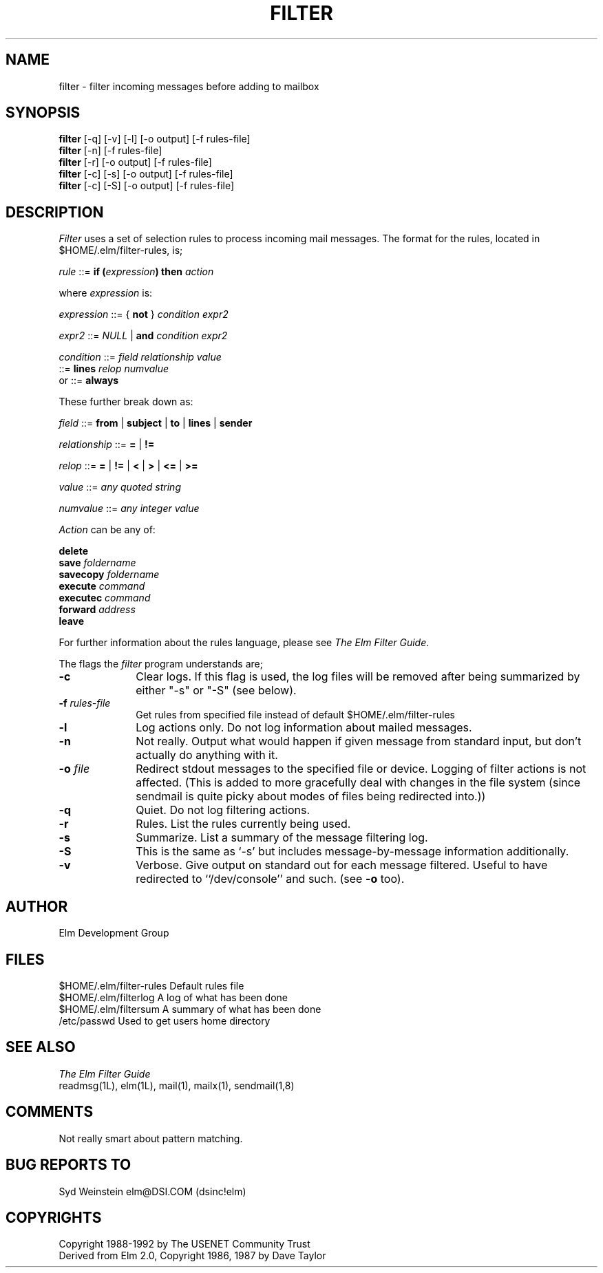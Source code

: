 .if n \{\
.	ds ct "
.\}
.if t \{\
.	ds ct \\(co
.\}
.TH FILTER 1L "Elm Version 2.4" "USENET Community Trust"
.SH NAME
filter - filter incoming messages before adding to mailbox
.SH SYNOPSIS
.B filter
[-q] [-v] [-l] [-o output] [-f rules-file]
.br
.B filter
[-n] [-f rules-file]
.br
.B filter
[-r] [-o output] [-f rules-file]
.br
.B filter
[-c] [-s] [-o output] [-f rules-file]
.br
.B filter
[-c] [-S] [-o output] [-f rules-file]
.SH DESCRIPTION
.I Filter
uses a set of selection rules to process incoming mail messages.
The format for the rules, located in $HOME/.elm/filter-rules, is;
.nf
        
        \fIrule\fR  ::=  \fBif  (\fIexpression\fP)  then  \fIaction\fR

.fi
where \fIexpression\fR is:
.nf

        \fIexpression\fR  ::=  {  \fBnot\fR  }  \fIcondition\fR  \fIexpr2\fR

        \fIexpr2\fR  ::=  \fINULL\fR  |  \fBand\fI  condition  expr2

        \fIcondition\fR  ::=  \fIfield  relationship  value\fR
                   ::=  \fBlines\fI  relop  numvalue\fR
or                 ::=  \fBalways\fR

.fi
These further break down as:
.nf

        \fIfield\fR  ::=  \fBfrom\fR  |  \fBsubject\fR  |  \fBto\fR  |  \fBlines\fR | \fBsender\fR

        \fIrelationship\fR  ::=  \fB=\fR  |  \fB!=\fR
                
        \fIrelop\fR  ::=  \fB=\fR  |  \fB!=\fR  |  \fB<\fR  |  \fB>\fR  |  \fB<=\fR  |  \fB>=\fR

        \fIvalue\fR  ::=  \fIany  quoted  string\fR

        \fInumvalue\fR  ::=  \fIany  integer  value\fR

.fi
\fIAction\fR can be any of:
.nf

        \fBdelete\fR
        \fBsave  \fIfoldername\fR
        \fBsavecopy \fIfoldername\fR
        \fBexecute  \fIcommand\fR
        \fBexecutec  \fIcommand\fR
        \fBforward  \fIaddress\fR
        \fBleave\fR

.fi
For further information about the rules language, please see
\fIThe Elm Filter Guide\fR.
.sp
The flags the \fIfilter\fR program understands are;
.TP 1.0i
.B "-c"
Clear logs.  If this flag is used, the log files will be removed after
being summarized by either "-s" or "-S" (see below).
.TP
\fB-f \fIrules-file\fR
Get rules from specified file instead of default $HOME/.elm/filter-rules
.TP
.B "-l"
Log actions only.  Do not log information about mailed messages.
.TP
.B "-n"
Not really.  Output what would happen if given message from standard
input, but don't actually do anything with it.
.TP
\fB-o \fIfile\fR
Redirect stdout messages to the specified file or device.
Logging of filter actions is not affected.  (This is
added to more gracefully deal with changes in the file system (since
sendmail is quite picky about modes of files being redirected into.))
.TP
.B "-q"
Quiet.  Do not log filtering actions.
.TP
.B "-r"
Rules.  List the rules currently being used.
.TP
.B "-s"
Summarize.  List a summary of the message filtering log.
.TP
.B "-S"
This is the same as `-s' but includes message-by-message
information additionally.
.TP
.B "-v"
Verbose.  Give output on standard out for each message filtered.  Useful
to have redirected to ``/dev/console'' and such.  (see \fB-o\fR too).
.SH AUTHOR
Elm Development Group
.SH FILES
$HOME/.elm/filter-rules     Default rules file
.br
$HOME/.elm/filterlog        A log of what has been done
.br
$HOME/.elm/filtersum        A summary of what has been done
.br
/etc/passwd             Used to get users home directory
.SH SEE ALSO
.I "The Elm Filter Guide"
.br
readmsg(1L), elm(1L), mail(1), mailx(1), sendmail(1,8)
.SH COMMENTS
Not really smart about pattern matching.  
.SH BUG REPORTS TO
Syd Weinstein	elm@DSI.COM	(dsinc!elm)
.SH COPYRIGHTS
\fB\*(ct\fRCopyright 1988-1992 by The USENET Community Trust
.br
Derived from Elm 2.0, \fB\*(ct\fR Copyright 1986, 1987 by Dave Taylor
